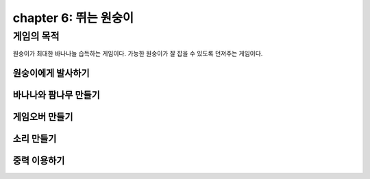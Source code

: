 chapter 6: 뛰는 원숭이
==========================


게임의 목적
------------------------------

원숭이가 최대한 바나나늘 습득하는 게임이다.
가능한 원숭이가 잘 잡을 수 있도록 던져주는 게임이다.




원숭이에게 발사하기
~~~~~~~~~~~~~~~~~~~



바나나와 팜나무 만들기
~~~~~~~~~~~~~~~~~~~


게임오버 만들기
~~~~~~~~~~~~~~~~~~~



소리 만들기
~~~~~~~~~~~~~~~~~~~



중력 이용하기
~~~~~~~~~~~~~~~~~~~


